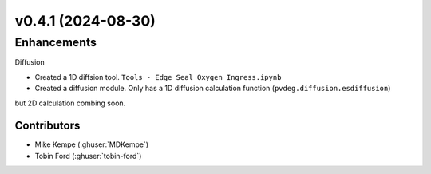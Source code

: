 
v0.4.1 (2024-08-30)
=======================

Enhancements
------------
Diffusion

- Created a 1D diffsion tool. ``Tools - Edge Seal Oxygen Ingress.ipynb``
- Created a diffusion module. Only has a 1D diffusion calculation function (``pvdeg.diffusion.esdiffusion``)
but 2D calculation combing soon.

Contributors
~~~~~~~~~~~~
* Mike Kempe (:ghuser:`MDKempe`)
* Tobin Ford (:ghuser:`tobin-ford`)